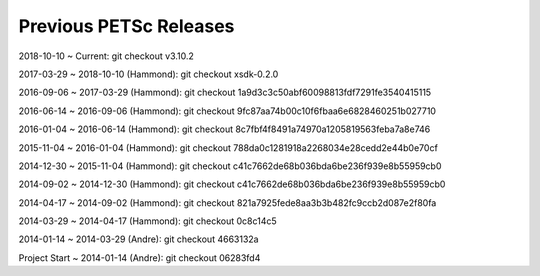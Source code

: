 .. _previous-petsc-releases:

Previous PETSc Releases
=======================

2018-10-10 ~ Current: git checkout v3.10.2

2017-03-29 ~ 2018-10-10 (Hammond): git checkout xsdk-0.2.0

2016-09-06 ~ 2017-03-29 (Hammond): git checkout 1a9d3c3c50abf60098813fdf7291fe3540415115

2016-06-14 ~ 2016-09-06 (Hammond): git checkout 9fc87aa74b00c10f6fbaa6e6828460251b027710

2016-01-04 ~ 2016-06-14 (Hammond): git checkout 8c7fbf4f8491a74970a1205819563feba7a8e746

2015-11-04 ~ 2016-01-04 (Hammond): git checkout 788da0c1281918a2268034e28cedd2e44b0e70cf  

2014-12-30 ~ 2015-11-04 (Hammond): git checkout c41c7662de68b036bda6be236f939e8b55959cb0

2014-09-02 ~ 2014-12-30 (Hammond): git checkout c41c7662de68b036bda6be236f939e8b55959cb0

2014-04-17 ~ 2014-09-02 (Hammond): git checkout 821a7925fede8aa3b3b482fc9ccb2d087e2f80fa

2014-03-29 ~ 2014-04-17 (Hammond): git checkout 0c8c14c5

2014-01-14 ~ 2014-03-29 (Andre): git checkout 4663132a

Project Start ~ 2014-01-14 (Andre): git checkout 06283fd4
